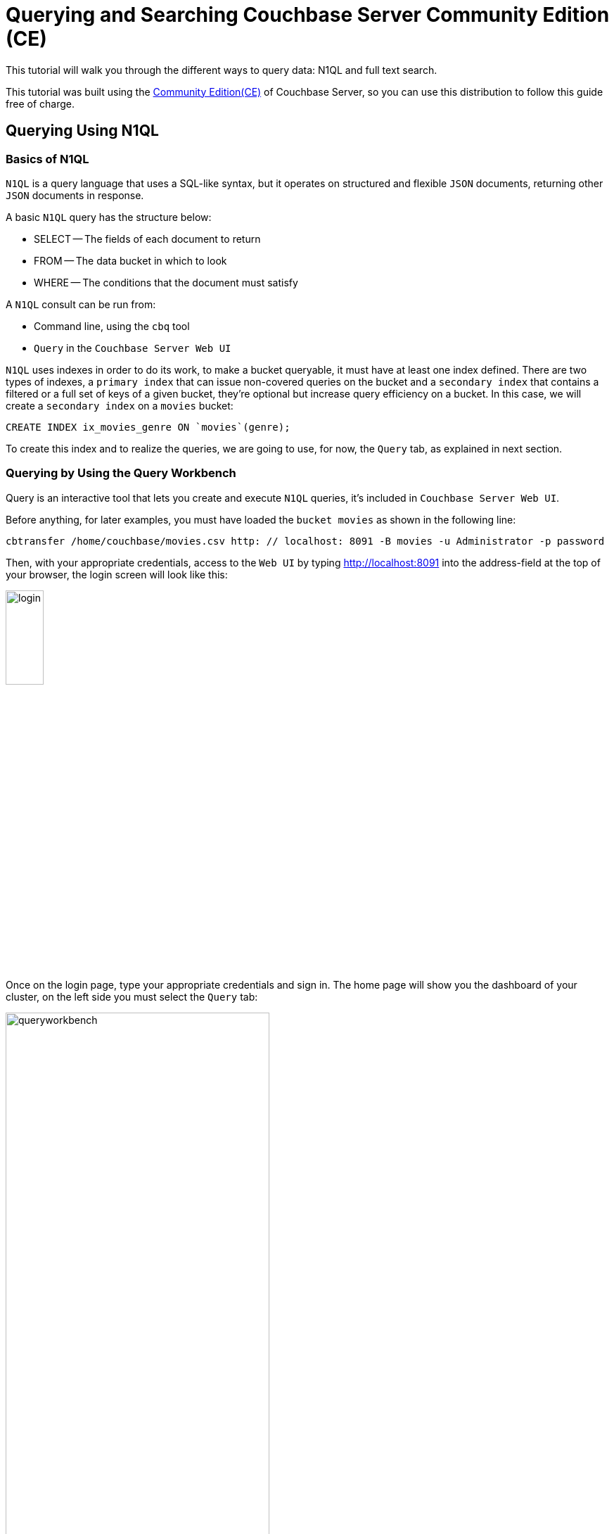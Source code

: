 //English | link:tutorial_es.html[Español]

= Querying and Searching Couchbase Server Community Edition (CE)

This tutorial will walk you through the different ways to query data: N1QL and full text search. 

This tutorial was built using the https://docs.couchbase.com/server/current/introduction/editions.html[Community Edition(CE)] of Couchbase Server, so you can use this distribution to follow this guide free of charge. 

== Querying Using N1QL

=== Basics of N1QL

`N1QL` is a query language that uses a SQL-like syntax, but it operates on structured and flexible `JSON` documents, returning other `JSON` documents in response.

A basic `N1QL` query has the structure below:

* SELECT -- The fields of each document to return
* FROM -- The data bucket in which to look
* WHERE -- The conditions that the document must satisfy

A `N1QL` consult can be run from:

* Command line, using the `cbq` tool
* `Query` in the `Couchbase Server Web UI`

`N1QL` uses indexes in order to do its work, to make a bucket queryable, it must have at least one index defined. There are two types of indexes, a `primary index` that can issue non-covered queries on the bucket and a `secondary index` that contains a filtered or a full set of keys of a given bucket, they're optional but increase query efficiency on a bucket. In this case, we will create a `secondary index` on a `movies` bucket:

[source,bash]
----
CREATE INDEX ix_movies_genre ON `movies`(genre);
----

To create this index and to realize the queries, we are going to use, for now, the `Query` tab, as explained in next section.

=== Querying by Using the Query Workbench

Query is an interactive tool that lets you create and execute `N1QL` queries, it's included in `Couchbase Server Web UI`.

Before anything, for later examples, you must have loaded the `bucket movies` as shown in the following line:

[source,bash]
----
cbtransfer /home/couchbase/movies.csv http: // localhost: 8091 -B movies -u Administrator -p password
----

Then, with your appropriate credentials, access to the `Web UI` by typing http://localhost:8091 into the address-field at the top of your browser, the login screen will look like this:

image::login.png[,25%]

Once on the login page, type your appropriate credentials and sign in. The home page will show you the dashboard of your cluster, on the left side you must select the `Query` tab:

image::queryworkbench.png[,66%]

As shown, in the image, `Query` has three main areas:

* Query Editor: Where you will type your N1QL query
* Data Insights: Provides information on the buckets that are currently maintained by your system
* Query Results: Shows query results and provides options for their display

To create the index previously seen, you must execute that line in `Query` as you can see here:

image::createindexquery.png[,66%]

That will allow you to query the `movies` bucket concerning a concrete genre, for example, the following code line returns the `name` and `year` of the movies into the `movies` bucket, which their genre is `Crime&Drama` like is shown below:

[source,bash]
----
SELECT name, year FROM `movies` WHERE genre="Crime&Drama";
----

image::executingqueryonworkbench.png[,66%]

At this point three movies were found in the `movies` bucket with the specific genre.
For more information about it, refer to the Couchbase documentation for https://docs.couchbase.com/server/current/tools/query-workbench.html[Query Workbench].
This kind of query can also be done from the console window as shown in next section.

=== Querying by Using the Interactive Query Shell

To run the interactive query shell (`cbq`), type on your console window the following line, to navigate to the Couchbase bin directory, and start `cbq`:

[source,bash]
----
cd /opt/couchbase/bin
./cbq -u Administrator -p password -engine=http://127.0.0.1:8091/
----

Once do that, you are on `cbq` shell prompt, which allows you to start to execute `N1QL` commands on your console. For example, if you want to know how many movies with `Drama` genre were made in `1994` and are stored in the `movies` bucket, you need to type this:

[source,bash]
----
cbq> SELECT * FROM `movies` WHERE genre="Drama" AND year=1994;
----

The console will show the following result:

[source,bash]
----
{
    "requestID": "e01ae981-cb0d-48ac-8cd2-59224ece52d2",
    "signature": {
        "*": "*"
    },
    "results": [
        {
            "movies": {
                "genre": "Drama",
                "id": "movie_1",
                "name": "The Shawshank Redemption",
                "year": 1994
            }
        }
    ],
    "status": "success",
    "metrics": {
        "elapsedTime": "2.388205ms",
        "executionTime": "2.265674ms",
        "resultCount": 1,
        "resultSize": 197
    }
}
----

As you can see there is only one `movie` with those requirements. If you need more detailed information about this, refer to the Couchbase documentation for https://docs.couchbase.com/server/current/tools/cbq-shell.html[The Command Line Shell for N1QL]

== Full Text Search

This section will show you how with `Full Text Search` (FTS) you can create, manage, and query specially purposed indexes, stored in `JSON` documents within a Couchbase bucket.

=== Features of Full Text Search

`FTS` has several options to perform queries in natural language such as:

* Language-aware searching; enables users to search, for example, the word `technician`, and also obtain results for `technology` and `technique`
* Scoring of results, according to relevancy; permits users to obtain result-sets with only documents that have had the highest scores, this achieve decrease the result-sets
* Fast indexes, which support a wide range of possible text-searches

`FTS` uses Bleve for the indexing of documents, and it also makes Bleve's extensive range of query types able to be used, these contain:

* Match, Match Phrase, Doc ID, and Prefix queries
* Conjunction, Disjunction, and Boolean field queries
* Numeric Range and Date Range queries
* Geospatial queries
* Query String queries, which employ a special syntax to express the details of each query. See head link:qsq[Query String Query] for information

=== Preparing for Full Text Searches

Before to trying a `FTS` you should guarantee the following things:

* `Couchbase Server` has the `Search` service correctly enabled, the service must be enabled for a given node. See https://docs.couchbase.com/server/current/manage/manage-nodes/create-cluster.html[Create a cluster] for more information
* Create an index appropriately, employing the `Web UI`. For basic information about it refer to section <<sfui,Searching from the UI>> and for detailed information see https://docs.couchbase.com/server/current/fts/fts-creating-indexes.html[Creating Indexes].

____
Throughout index creation, you can select or create, and use an analyzer. In case you didn't, a default analyzer will be assigned to you. See more information about analyzers creation in https://docs.couchbase.com/server/current/fts/fts-creating-indexes.html[Creating Indexes] and their functionality and components https://docs.couchbase.com/server/current/fts/fts-using-analyzers.html[Understanding Analyzers].
____

=== Performing Full Text Searches

`FTS` can be achieved using the following:

* The `Couchbase Web UI`. Refer to section <<sfui,Searching from the UI>>
* The `Couchbase REST API`. Refer to section <<sfra,Searching with the REST API>> and to page https://docs.couchbase.com/server/current/rest-api/rest-fts.html[Full Text Search API]
* The `Couchbase SDK`. Refer to our tutorial link:../tutorial_en.html[Developing on Couchbase CE with Python / Java]
* The `N1QL Search functions`. These allow you to perform a `FTS` as part of a N1QL query. Refer to the Couchbase documentation for link:https://docs.couchbase.com/server/6.5/n1ql/n1ql-language-reference/searchfun.html[Search Function]

[#sfui]
=== Searching from the UI

In this part, you can see an example of a search from the `Couchbase Web UI` considering all the above.

On the left side of your `Web UI`, you must select the Search tab, that will be displayed like this:

image::fulltextsearch.png[,66%]

==== Create an Index

To create an index press `Add Index` button which will be shown as below:

image::createanindex.png[,30%]

To create a basic index you need to define a unique name for the index (Note that only alphanumeric characters, hyphens, and underscores are allowed for index names, and the first character of the name must be an alphabetic character). After that, you must select the bucket and press the `Create Index` button. This is all you need to specify, to create a basic index for test and development. However, such default indexing is not recommended for production environments, to review the wide range of options for creating indexes, refer to the Couchbase documentation for https://docs.couchbase.com/server/current/fts/fts-creating-indexes.html[Creating Indexes].

Now you are returned to the `FTS` screen, once there, you need to wait for the build progress until it reaches 100%. After that you can start to realize searches by all available means: the `Web UI`, the `Couchbase REST API`, and the `Couchbase SDK`.

==== Perform a Query

To perform a query, type a word into the text-field of the selected index, for example, `adventure`, then click on the Search button and it will show the `Search Results` as shown below:

image::searching.png[,66%]

[#sfra]
=== Searching with the REST API

On the `Search Result` page, to the immediate right of the `Search` button, appears the show advanced query settings checkbox. Check this to display the advanced settings:

image::advancedquerysettings.png[,66%]

Additionally, the `JSON for Query Request` panel displays the submitted query in `JSON` format, and next to it, has a checkbox with the possibility to complete a curl command:

image::curlcommand.png[,66%]

This curl command allows to execute the search outside of the current session within the `Web UI`, taking into account that the credentials for authentication are required.

[#ua]
=== Creating Queries

In this chapter you will learn to use, through examples, some types of the most relevant queries that are part of the wide range of available queries, using the query syntax of the Couchbase `REST API`. We will continue to use, for next examples, data from the `movies` bucket with their respective index.

[#qsq]
=== Query String Query

A `Query String` can be used to express a given query using a special syntax. This query-type combines standard alphanumeric characters with syntactic elements, in order to specify complex queries in ASCII form.
Moreover, the `full text query syntax help` link below the Search text-field on page Search Results shows detailed information about `Query String FTS` queries.
If you want to realize this kind of query into a curl command, you need to execute it as follow:

[source,bash]
----
curl -u Administrator:password -XPOST -H "Content-Type: application/json" \
http://localhost:8094/api/index/movies-index/query \
-d '{
  "explain": true,
  "fields": [
    "*"
  ],
  "highlight": {},
  "query": {
     "query": "+drama +pulp"
   }
}'
----

==== Match query

Match query belongs to the group of `Simple Queries`, it analyzes input text and uses the results to query an index. Options include specifying an analyzer, performing a fuzzy match, and performing a prefix match. When fuzzy matching is used, if the single parameter is set to a non-zero integer, the analyzed text is matched with a corresponding level of fuzziness. The maximum supported fuzziness is 2. When a prefix match is used, the prefix_length parameter specifies that for a match to occur, a prefix of specified length must be shared by the input-term and the target text-element.

Here you can see an example of match query use into a curl command, ready to execute it:

[source,bash]
----
curl -u Administrator:password -XPOST -H "Content-Type: application/json" \
http://localhost:8094/api/index/movies-index/query \
-d '{
  "explain": true,
  "fields": [
    "*"
  ],
  "highlight": {},
  "query": {
       "match": "drama",
      "field": "genre",
      "analyzer": "standard",
      "fuzziness": 2,
      "prefix_length": 3
    }
}'
----

==== Conjunction Query (AND)

Conjunction query is a type of `Compound Queries` that contains multiple child queries. Its result documents must satisfy all of the child queries, the opposite of Disjunction Query (OR).
Below is an example of this type of query ready to run into a curl command:

[source,bash]
----
curl -u Administrator:password -XPOST -H "Content-Type: application/json" \
http://localhost:8094/api/index/movies-index/query \
-d '{
  "explain": true,
  "fields": [
    "*"
  ],
  "highlight": {},
  "query": {
       "conjuncts":[
        {"field":"genre", "match": "drama"},
        {"field":"name", "match": "movie_1"}
      ]
   }
}'
----

==== Numeric Range Query

Numeric range query is a type of `Range Queries` which finds documents containing a numeric value in the specified field within the specified range. This query defines the endpoints using the fields min and max.
Here is an example of use of this query into a curl command, using their specifics options:

[source,bash]
----
curl -u Administrator:password -XPOST -H "Content-Type: application/json" \
http://localhost:8094/api/index/movies-index/query \
-d '{
  "explain": true,
  "fields": [
    "*"
  ],
  "highlight": {},
   "query": {
      "min": 1966, "max": 2000,
      "inclusive_min": false,
      "inclusive_max": false,
      "field": "year"
      }
}'
----

____
At this point, some query-types have been explained in broad strokes, for more specificity, go to the Couchbase documentation for https://docs.couchbase.com/server/current/fts/fts-query-types.html[Query Types] where you will find detailed information about it.
____

=== Response Object

Once executed these queries, the successful message should look like follows, which indicates that you have achieved a right `FTS`:

[source,bash]
----
"status": {
     "total": 6,
     "failed": 0,
     "successful": 6
},
----

== Next Steps

We recommend you to follow our next tutorials, go to the xref:index.adoc[Getting Started with Couchbase Community Edition] page to find the full list.

Also, you could review https://docs.couchbase.com/home/index.html[Couchbase Documentation] to learn more about all sorts of topics.
